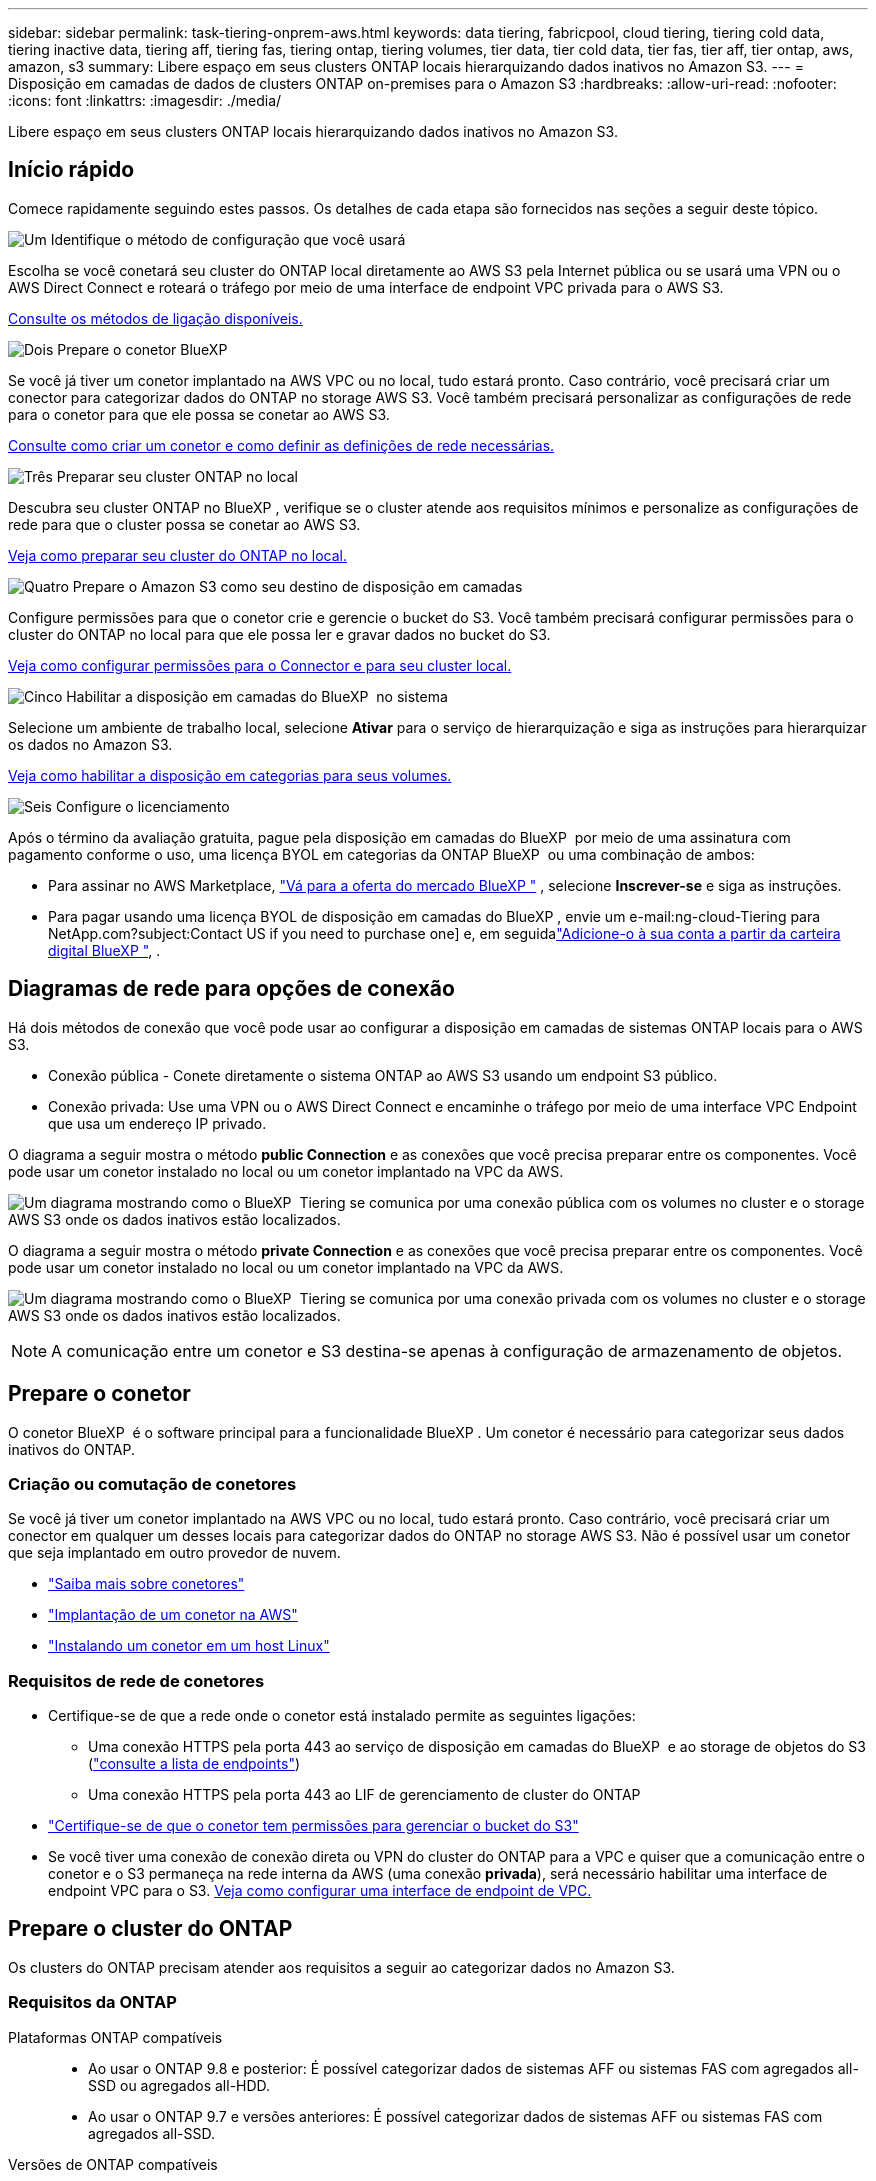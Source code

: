 ---
sidebar: sidebar 
permalink: task-tiering-onprem-aws.html 
keywords: data tiering, fabricpool, cloud tiering, tiering cold data, tiering inactive data, tiering aff, tiering fas, tiering ontap, tiering volumes, tier data, tier cold data, tier fas, tier aff, tier ontap, aws, amazon, s3 
summary: Libere espaço em seus clusters ONTAP locais hierarquizando dados inativos no Amazon S3. 
---
= Disposição em camadas de dados de clusters ONTAP on-premises para o Amazon S3
:hardbreaks:
:allow-uri-read: 
:nofooter: 
:icons: font
:linkattrs: 
:imagesdir: ./media/


[role="lead"]
Libere espaço em seus clusters ONTAP locais hierarquizando dados inativos no Amazon S3.



== Início rápido

Comece rapidamente seguindo estes passos. Os detalhes de cada etapa são fornecidos nas seções a seguir deste tópico.

.image:https://raw.githubusercontent.com/NetAppDocs/common/main/media/number-1.png["Um"] Identifique o método de configuração que você usará
[role="quick-margin-para"]
Escolha se você conetará seu cluster do ONTAP local diretamente ao AWS S3 pela Internet pública ou se usará uma VPN ou o AWS Direct Connect e roteará o tráfego por meio de uma interface de endpoint VPC privada para o AWS S3.

[role="quick-margin-para"]
<<Diagramas de rede para opções de conexão,Consulte os métodos de ligação disponíveis.>>

.image:https://raw.githubusercontent.com/NetAppDocs/common/main/media/number-2.png["Dois"] Prepare o conetor BlueXP
[role="quick-margin-para"]
Se você já tiver um conetor implantado na AWS VPC ou no local, tudo estará pronto. Caso contrário, você precisará criar um conector para categorizar dados do ONTAP no storage AWS S3. Você também precisará personalizar as configurações de rede para o conetor para que ele possa se conetar ao AWS S3.

[role="quick-margin-para"]
<<Prepare o conetor,Consulte como criar um conetor e como definir as definições de rede necessárias.>>

.image:https://raw.githubusercontent.com/NetAppDocs/common/main/media/number-3.png["Três"] Preparar seu cluster ONTAP no local
[role="quick-margin-para"]
Descubra seu cluster ONTAP no BlueXP , verifique se o cluster atende aos requisitos mínimos e personalize as configurações de rede para que o cluster possa se conetar ao AWS S3.

[role="quick-margin-para"]
<<Prepare o cluster do ONTAP,Veja como preparar seu cluster do ONTAP no local.>>

.image:https://raw.githubusercontent.com/NetAppDocs/common/main/media/number-4.png["Quatro"] Prepare o Amazon S3 como seu destino de disposição em camadas
[role="quick-margin-para"]
Configure permissões para que o conetor crie e gerencie o bucket do S3. Você também precisará configurar permissões para o cluster do ONTAP no local para que ele possa ler e gravar dados no bucket do S3.

[role="quick-margin-para"]
<<Configure S3 permissões,Veja como configurar permissões para o Connector e para seu cluster local.>>

.image:https://raw.githubusercontent.com/NetAppDocs/common/main/media/number-5.png["Cinco"] Habilitar a disposição em camadas do BlueXP  no sistema
[role="quick-margin-para"]
Selecione um ambiente de trabalho local, selecione *Ativar* para o serviço de hierarquização e siga as instruções para hierarquizar os dados no Amazon S3.

[role="quick-margin-para"]
<<Categorize os dados inativos do primeiro cluster para o Amazon S3,Veja como habilitar a disposição em categorias para seus volumes.>>

.image:https://raw.githubusercontent.com/NetAppDocs/common/main/media/number-6.png["Seis"] Configure o licenciamento
[role="quick-margin-para"]
Após o término da avaliação gratuita, pague pela disposição em camadas do BlueXP  por meio de uma assinatura com pagamento conforme o uso, uma licença BYOL em categorias da ONTAP BlueXP  ou uma combinação de ambos:

[role="quick-margin-list"]
* Para assinar no AWS Marketplace,  https://aws.amazon.com/marketplace/pp/prodview-oorxakq6lq7m4?sr=0-8&ref_=beagle&applicationId=AWSMPContessa["Vá para a oferta do mercado BlueXP "^] , selecione *Inscrever-se* e siga as instruções.
* Para pagar usando uma licença BYOL de disposição em camadas do BlueXP , envie um e-mail:ng-cloud-Tiering para NetApp.com?subject:Contact US if you need to purchase one] e, em seguidalink:https://docs.netapp.com/us-en/bluexp-digital-wallet/task-manage-data-services-licenses.html["Adicione-o à sua conta a partir da carteira digital BlueXP "], .




== Diagramas de rede para opções de conexão

Há dois métodos de conexão que você pode usar ao configurar a disposição em camadas de sistemas ONTAP locais para o AWS S3.

* Conexão pública - Conete diretamente o sistema ONTAP ao AWS S3 usando um endpoint S3 público.
* Conexão privada: Use uma VPN ou o AWS Direct Connect e encaminhe o tráfego por meio de uma interface VPC Endpoint que usa um endereço IP privado.


O diagrama a seguir mostra o método *public Connection* e as conexões que você precisa preparar entre os componentes. Você pode usar um conetor instalado no local ou um conetor implantado na VPC da AWS.

image:diagram_cloud_tiering_aws_public.png["Um diagrama mostrando como o BlueXP  Tiering se comunica por uma conexão pública com os volumes no cluster e o storage AWS S3 onde os dados inativos estão localizados."]

O diagrama a seguir mostra o método *private Connection* e as conexões que você precisa preparar entre os componentes. Você pode usar um conetor instalado no local ou um conetor implantado na VPC da AWS.

image:diagram_cloud_tiering_aws_private.png["Um diagrama mostrando como o BlueXP  Tiering se comunica por uma conexão privada com os volumes no cluster e o storage AWS S3 onde os dados inativos estão localizados."]


NOTE: A comunicação entre um conetor e S3 destina-se apenas à configuração de armazenamento de objetos.



== Prepare o conetor

O conetor BlueXP  é o software principal para a funcionalidade BlueXP . Um conetor é necessário para categorizar seus dados inativos do ONTAP.



=== Criação ou comutação de conetores

Se você já tiver um conetor implantado na AWS VPC ou no local, tudo estará pronto. Caso contrário, você precisará criar um conector em qualquer um desses locais para categorizar dados do ONTAP no storage AWS S3. Não é possível usar um conetor que seja implantado em outro provedor de nuvem.

* https://docs.netapp.com/us-en/bluexp-setup-admin/concept-connectors.html["Saiba mais sobre conetores"^]
* https://docs.netapp.com/us-en/bluexp-setup-admin/task-quick-start-connector-aws.html["Implantação de um conetor na AWS"^]
* https://docs.netapp.com/us-en/bluexp-setup-admin/task-quick-start-connector-on-prem.html["Instalando um conetor em um host Linux"^]




=== Requisitos de rede de conetores

* Certifique-se de que a rede onde o conetor está instalado permite as seguintes ligações:
+
** Uma conexão HTTPS pela porta 443 ao serviço de disposição em camadas do BlueXP  e ao storage de objetos do S3 (https://docs.netapp.com/us-en/bluexp-setup-admin/task-set-up-networking-aws.html#endpoints-contacted-for-day-to-day-operations["consulte a lista de endpoints"^])
** Uma conexão HTTPS pela porta 443 ao LIF de gerenciamento de cluster do ONTAP


* https://docs.netapp.com/us-en/bluexp-setup-admin/reference-permissions-aws.html#cloud-tiering["Certifique-se de que o conetor tem permissões para gerenciar o bucket do S3"^]
* Se você tiver uma conexão de conexão direta ou VPN do cluster do ONTAP para a VPC e quiser que a comunicação entre o conetor e o S3 permaneça na rede interna da AWS (uma conexão *privada*), será necessário habilitar uma interface de endpoint VPC para o S3. <<Configure seu sistema para uma conexão privada usando uma interface de endpoint VPC,Veja como configurar uma interface de endpoint de VPC.>>




== Prepare o cluster do ONTAP

Os clusters do ONTAP precisam atender aos requisitos a seguir ao categorizar dados no Amazon S3.



=== Requisitos da ONTAP

Plataformas ONTAP compatíveis::
+
--
* Ao usar o ONTAP 9.8 e posterior: É possível categorizar dados de sistemas AFF ou sistemas FAS com agregados all-SSD ou agregados all-HDD.
* Ao usar o ONTAP 9.7 e versões anteriores: É possível categorizar dados de sistemas AFF ou sistemas FAS com agregados all-SSD.


--
Versões de ONTAP compatíveis::
+
--
* ONTAP 9 .2 ou posterior
* O ONTAP 9.7 ou posterior é necessário se você planeja usar uma conexão do AWS PrivateLink para o armazenamento de objetos


--
Volumes e agregados compatíveis:: O número total de volumes em que a disposição em camadas do BlueXP  pode ser menor que o número de volumes no sistema ONTAP. Isso porque os volumes não podem ser dispostos em camadas de alguns agregados. Consulte a documentação do ONTAP para https://docs.netapp.com/us-en/ontap/fabricpool/requirements-concept.html#functionality-or-features-not-supported-by-fabricpool["Funcionalidade ou recursos não suportados pelo FabricPool"^].



NOTE: A disposição em camadas do BlueXP  é compatível com volumes FlexGroup a partir do ONTAP 9.5. A configuração funciona da mesma forma que qualquer outro volume.



=== Requisitos de rede de cluster

* O cluster requer uma conexão HTTPS de entrada do conetor para o LIF de gerenciamento de cluster.
+
Não é necessária uma conexão entre o cluster e o serviço de disposição em camadas do BlueXP .

* É necessário um LIF entre clusters em cada nó do ONTAP que hospeda os volumes que você deseja categorizar. Essas LIFs entre clusters devem ser capazes de acessar o armazenamento de objetos.
+
O cluster inicia uma conexão HTTPS de saída pela porta 443 das LIFs entre clusters para o storage Amazon S3 para operações de disposição em camadas. O ONTAP lê e grava dados no storage de objetos e a partir dele. O storage de objetos nunca é iniciado, ele apenas responde.

* As LIFs entre clusters devem estar associadas ao _espaço_IPspace_ que o ONTAP deve usar para se conetar ao armazenamento de objetos. https://docs.netapp.com/us-en/ontap/networking/standard_properties_of_ipspaces.html["Saiba mais sobre IPspaces"^].
+
Ao configurar a disposição em camadas do BlueXP , você será solicitado a usar o espaço de IPspace. Você deve escolher o espaço IPspace ao qual essas LIFs estão associadas. Esse pode ser o espaço IPspace "padrão" ou um espaço IPspace personalizado que você criou.

+
Se você usa um IPspace diferente de "padrão", talvez seja necessário criar uma rota estática para obter acesso ao armazenamento de objetos.

+
Todas as LIFs entre clusters dentro do IPspace devem ter acesso ao armazenamento de objetos. Se você não puder configurar isso para o IPspace atual, precisará criar um IPspace dedicado onde todas as LIFs entre clusters tenham acesso ao armazenamento de objetos.

* Se você estiver usando um endpoint de interface VPC privada na AWS para a conexão S3, então, para que o HTTPS/443 seja usado, você precisará carregar o certificado de endpoint S3 no cluster do ONTAP. <<Configure seu sistema para uma conexão privada usando uma interface de endpoint VPC,Veja como configurar uma interface de endpoint de VPC e carregar o certificado S3.>>
* <<Configure S3 permissões,Verifique se o cluster do ONTAP tem permissões para acessar o bucket do S3.>>




=== Descubra o seu cluster ONTAP no BlueXP 

Você precisa descobrir seu cluster do ONTAP no local em BlueXP  antes de começar a categorizar dados pouco acessados em categorias no storage de objetos. Você precisará saber o endereço IP de gerenciamento de cluster e a senha da conta de usuário admin para adicionar o cluster.

https://docs.netapp.com/us-en/bluexp-ontap-onprem/task-discovering-ontap.html["Saiba como descobrir um cluster"^].



== Prepare seu ambiente AWS

Quando você configura a disposição de dados em categorias para um novo cluster, será perguntado se deseja que o serviço crie um bucket do S3 ou se deseja selecionar um bucket do S3 existente na conta da AWS onde o conetor está configurado. A conta da AWS deve ter permissões e uma chave de acesso que você possa inserir na disposição em camadas do BlueXP . O cluster do ONTAP usa a chave de acesso para agrupar dados em camadas dentro e fora do S3.

Por padrão, o serviço de disposição em camadas cria o bucket para você. Se você quiser usar seu próprio bucket, crie um antes de iniciar o assistente de ativação em categorias e selecione esse bucket no assistente. https://docs.netapp.com/us-en/bluexp-s3-storage/task-add-s3-bucket.html["Veja como criar buckets do S3 a partir do BlueXP "^]. O intervalo deve ser usado exclusivamente para armazenar dados inativos de seus volumes - ele não pode ser usado para qualquer outro propósito. O balde S3 deve estar em a link:reference-aws-support.html#supported-aws-regions["Região compatível com a disposição em camadas do BlueXP "].


NOTE: Se você estiver planejando configurar a disposição em camadas do BlueXP  para usar uma classe de storage de custo menor para a qual os dados em camadas serão transferidos após um determinado número de dias, não será necessário selecionar nenhuma regra de ciclo de vida ao configurar o bucket na sua conta da AWS. A disposição em camadas do BlueXP  gerencia as transições de ciclo de vida.



=== Configure S3 permissões

Você precisará configurar dois conjuntos de permissões:

* Permissões para o conetor para que ele possa criar e gerenciar o bucket do S3.
* Permissões para o cluster do ONTAP no local para que ele possa ler e gravar dados no bucket do S3.


.Passos
. *Permissões do conetor*:
+
** Confirme que https://docs.netapp.com/us-en/bluexp-setup-admin/reference-permissions-aws.html#iam-policies["Estas permissões S3"^] fazem parte da função do IAM que fornece permissões ao conetor. Eles devem ter sido incluídos por padrão quando você implantou o conetor pela primeira vez. Caso contrário, você precisará adicionar permissões ausentes. Consulte https://docs.aws.amazon.com/IAM/latest/UserGuide/access_policies_manage-edit.html["Documentação da AWS: Editando políticas do IAM"^] para obter instruções.
** O bucket padrão que o BlueXP  Tiering cria tem um prefixo de "pool de malha". Se você quiser usar um prefixo diferente para seu bucket, será necessário personalizar as permissões com o nome que deseja usar. Nas permissões do S3, você verá uma linha `"Resource": ["arn:aws:s3:::fabric-pool*"]`. Você precisará alterar o "pool de tecido" para o prefixo que deseja usar. Por exemplo, se você quiser usar "disposição em camadas-1" como prefixo para seus buckets, você alterará essa linha para `"Resource": ["arn:aws:s3:::tiering-1*"]`.
+
Se você quiser usar um prefixo diferente para buckets que serão usados para clusters adicionais nessa mesma organização do BlueXP , poderá adicionar outra linha com o prefixo para outros buckets. Por exemplo:

+
`"Resource": ["arn:aws:s3:::tiering-1*"]`
`"Resource": ["arn:aws:s3:::tiering-2*"]`

+
Se você estiver criando seu próprio bucket e não usar um prefixo padrão, você deve alterar essa linha para `"Resource": ["arn:aws:s3:::*"]` que qualquer bucket seja reconhecido. No entanto, isso pode expor todos os seus buckets em vez daqueles que você projetou para armazenar dados inativos dos seus volumes.



. *Permissões de cluster*:
+
** Ao ativar o serviço, o assistente de categorização solicitará que você insira uma chave de acesso e uma chave secreta. Essas credenciais são passadas para o cluster do ONTAP para que o ONTAP possa categorizar dados no bucket do S3. Para isso, você precisará criar um usuário do IAM com as seguintes permissões:
+
[source, json]
----
"s3:ListAllMyBuckets",
"s3:ListBucket",
"s3:GetBucketLocation",
"s3:GetObject",
"s3:PutObject",
"s3:DeleteObject"
----
+
Consulte https://docs.aws.amazon.com/IAM/latest/UserGuide/id_roles_create_for-user.html["Documentação da AWS: Criando uma função para delegar permissões a um usuário do IAM"^] para obter detalhes.



. Crie ou localize a chave de acesso.
+
A disposição em camadas do BlueXP  passa a chave de acesso ao cluster do ONTAP. As credenciais não são armazenadas no serviço de disposição em camadas do BlueXP .

+
https://docs.aws.amazon.com/IAM/latest/UserGuide/id_credentials_access-keys.html["Documentação da AWS: Gerenciando chaves de acesso para usuários do IAM"^]





=== Configure seu sistema para uma conexão privada usando uma interface de endpoint VPC

Se você planeja usar uma conexão pública padrão à Internet, todas as permissões serão definidas pelo conetor e não haverá mais nada que você precise fazer. Esse tipo de conexão é mostrado no <<Diagramas de rede para opções de conexão,primeiro diagrama acima>>.

Se você quiser ter uma conexão mais segura pela internet do seu data center local para a VPC, há uma opção para selecionar uma conexão AWS PrivateLink no assistente de ativação de camadas. É necessário se você planeja usar uma VPN ou o AWS Direct Connect para conetar seu sistema local por meio de uma interface VPC Endpoint que use um endereço IP privado. Este tipo de ligação é apresentado no <<Diagramas de rede para opções de conexão,segundo diagrama acima>>.

. Crie uma configuração de endpoint de interface usando o console Amazon VPC ou a linha de comando. https://docs.aws.amazon.com/AmazonS3/latest/userguide/privatelink-interface-endpoints.html["Veja detalhes sobre como usar o AWS PrivateLink para Amazon S3"^].
. Modifique a configuração do grupo de segurança associada ao conetor BlueXP . Você deve alterar a política para "Personalizado" (de "Acesso total"), e você deve<<Configure S3 permissões,Adicione as permissões de conetor S3 necessárias>>, como mostrado anteriormente.
+
image:screenshot_tiering_aws_sec_group.png["Uma captura de tela do grupo de segurança da AWS associado ao conetor."]

+
Se você estiver usando a porta 80 (HTTP) para comunicação com o endpoint privado, você está tudo definido. Você pode habilitar a disposição em camadas do BlueXP  no cluster agora.

+
Se você estiver usando a porta 443 (HTTPS) para comunicação com o endpoint privado, copie o certificado do endpoint VPC S3 e adicione-o ao cluster do ONTAP, conforme mostrado nas próximas 4 etapas.

. Obtenha o nome DNS do endpoint no Console AWS.
+
image:screenshot_endpoint_dns_aws_console.png["Uma captura de tela do nome DNS do endpoint VPC do Console AWS."]

. Obtenha o certificado do endpoint VPC S3. Você faz isso https://docs.netapp.com/us-en/bluexp-setup-admin/task-maintain-connectors.html#connect-to-the-linux-vm["Fazer login na VM que hospeda o BlueXP  Connector"^] executando o seguinte comando. Ao inserir o nome DNS do endpoint, adicione "bucket" ao início, substituindo o "*":
+
[source, text]
----
[ec2-user@ip-10-160-4-68 ~]$ openssl s_client -connect bucket.vpce-0ff5c15df7e00fbab-yxs7lt8v.s3.us-west-2.vpce.amazonaws.com:443 -showcerts
----
. A partir da saída deste comando, copie os dados para o certificado S3 (todos os dados entre, e incluindo, as tags DE CERTIFICADO DE início / FIM):
+
[source, text]
----
Certificate chain
0 s:/CN=s3.us-west-2.amazonaws.com`
   i:/C=US/O=Amazon/OU=Server CA 1B/CN=Amazon
-----BEGIN CERTIFICATE-----
MIIM6zCCC9OgAwIBAgIQA7MGJ4FaDBR8uL0KR3oltTANBgkqhkiG9w0BAQsFADBG
…
…
GqvbOz/oO2NWLLFCqI+xmkLcMiPrZy+/6Af+HH2mLCM4EsI2b+IpBmPkriWnnxo=
-----END CERTIFICATE-----
----
. Faça login na CLI do cluster do ONTAP e aplique o certificado copiado usando o seguinte comando (substitua o nome da VM de storage):
+
[source, text]
----
cluster1::> security certificate install -vserver <svm_name> -type server-ca
Please enter Certificate: Press <Enter> when done
----




== Categorize os dados inativos do primeiro cluster para o Amazon S3

Depois de preparar seu ambiente AWS, comece a categorizar os dados inativos do primeiro cluster.

.O que você vai precisar
* https://docs.netapp.com/us-en/bluexp-ontap-onprem/task-discovering-ontap.html["Um ambiente de trabalho no local"^].
* Uma chave de acesso da AWS para um usuário do IAM que tenha as permissões S3 necessárias.


.Passos
. Selecione o ambiente de trabalho ONTAP local.
. Clique em *Enable* para o serviço de categorização no painel direito.
+
Se o destino de disposição em camadas do Amazon S3 existir como um ambiente de trabalho no Canvas, você poderá arrastar o cluster para o ambiente de trabalho para iniciar o assistente de configuração.

+
image:screenshot_setup_tiering_onprem.png["Uma captura de tela que mostra a opção Ativar que aparece no lado direito da tela depois que você seleciona um ambiente de trabalho ONTAP local."]

. *Definir Nome do armazenamento de objetos*: Insira um nome para este armazenamento de objetos. Deve ser exclusivo de qualquer outro storage de objetos que você esteja usando com agregados nesse cluster.
. *Selecionar provedor*: Selecione *Amazon Web Services* e selecione *Continuar*.
+
image:screenshot_tiering_aws_s3_bucket.png["Uma captura de tela mostrando os dados que devem ser fornecidos para configurar a disposição em camadas em um bucket do S3."]

. Preencha as seções na página *Configuração de categorias*:
+
.. *S3 Bucket*: adicione um novo bucket S3 ou selecione um bucket S3 existente, selecione a região do bucket e selecione *Continuar*.
+
Ao usar um conector local, você deve inserir o ID da conta da AWS que fornece acesso ao bucket S3 existente ou ao novo bucket S3 que será criado.

+
O prefixo _Fabric-pool_ é usado por padrão porque a política do IAM para o conetor permite que a instância execute ações S3 em buckets nomeados com esse prefixo exato. Por exemplo, você pode nomear o bucket S3 _Fabric-pool-AFF1_, onde AFF1 é o nome do cluster. Você também pode definir o prefixo para os buckets usados na disposição em camadas. Certifique<<Configure S3 permissões,Configurando permissões S3>>-se de que você tem permissões da AWS que reconhecem qualquer prefixo personalizado que você planeja usar.

.. * Classe de storage*: A disposição em camadas do BlueXP  gerencia as transições de ciclo de vida dos dados em camadas. Os dados começam na classe _Standard_, mas você pode criar uma regra para aplicar uma classe de armazenamento diferente aos dados após um determinado número de dias.
+
Selecione a classe de armazenamento S3 para a qual você deseja fazer a transição dos dados em camadas e o número de dias antes que os dados sejam atribuídos a essa classe e selecione *Continuar*. Por exemplo, a captura de tela abaixo mostra que os dados em camadas são atribuídos à classe _Standard-IA_ da classe _Standard_ após 45 dias no armazenamento de objetos.

+
Se você escolher *manter dados nesta classe de armazenamento*, os dados permanecerão na classe de armazenamento _Standard_ e nenhuma regra será aplicada. link:reference-aws-support.html["Consulte classes de armazenamento suportadas"^].

+
image:screenshot_tiering_lifecycle_selection_aws.png["Uma captura de tela mostrando como selecionar outra classe de armazenamento atribuída aos seus dados após um determinado número de dias."]

+
Observe que a regra de ciclo de vida é aplicada a todos os objetos no intervalo selecionado.

.. *Credenciais*: insira o ID da chave de acesso e a chave secreta para um usuário do IAM que tenha as permissões S3 necessárias e selecione *Continuar*.
+
O usuário do IAM deve estar na mesma conta da AWS que o intervalo selecionado ou criado na página *S3 Bucket*.

.. *Rede*: Insira os detalhes da rede e selecione *Continuar*.
+
Selecione o espaço de IPspace no cluster do ONTAP onde residem os volumes que você deseja categorizar. As LIFs entre clusters para esse IPspace devem ter acesso de saída à Internet para que possam se conetar ao armazenamento de objetos do seu provedor de nuvem.

+
Opcionalmente, escolha se você usará um AWS PrivateLink que você configurou anteriormente. <<Configure seu sistema para uma conexão privada usando uma interface de endpoint VPC,Consulte as informações de configuração acima.>> Uma caixa de diálogo é exibida para ajudar a guiá-lo através da configuração do endpoint.

+
Você também pode definir a largura de banda de rede disponível para carregar dados inativos para armazenamento de objetos definindo a "taxa de transferência máxima". Selecione o botão de opção *Limited* e insira a largura de banda máxima que pode ser usada ou selecione *Unlimited* para indicar que não há limite.



. Na página _volumes de nível_, selecione os volumes para os quais você deseja configurar a disposição em categorias e inicie a página Diretiva de disposição em categorias:
+
** Para selecionar todos os volumes, marque a caixa na linha de título ( image:button_backup_all_volumes.png[""] ) e selecione *Configurar volumes*.
** Para selecionar vários volumes, marque a caixa para cada volume ( image:button_backup_1_volume.png[""] ) e selecione *Configurar volumes*.
** Para selecionar um único volume, selecione a linha (ou image:screenshot_edit_icon.gif["editar ícone de lápis"] ícone) para o volume.
+
image:screenshot_tiering_initial_volumes.png["Uma captura de tela que mostra como selecionar um único volume, vários volumes ou todos os volumes e o botão modificar volumes selecionados."]



. Na caixa de diálogo _Política de níveis_, selecione uma política de níveis, ajuste opcionalmente os dias de resfriamento para os volumes selecionados e selecione *Aplicar*.
+
link:concept-cloud-tiering.html#volume-tiering-policies["Saiba mais sobre as políticas de disposição em camadas de volume e os dias de resfriamento"].

+
image:screenshot_tiering_initial_policy_settings.png["Uma captura de tela que mostra as configurações de diretiva de disposição em camadas configuráveis."]



.Resultado
Você configurou com sucesso a disposição de dados em camadas de volumes no cluster para o storage de objetos S3.

.O que se segue?
link:task-licensing-cloud-tiering.html["Certifique-se de assinar o serviço de disposição em camadas do BlueXP "].

Você pode revisar informações sobre os dados ativos e inativos no cluster. link:task-managing-tiering.html["Saiba mais sobre como gerenciar suas configurações de disposição em camadas"].

Também é possível criar storage de objetos adicional nos casos em que você pode querer categorizar dados de certos agregados em um cluster para armazenamentos de objetos diferentes. Ou se você planeja usar o espelhamento do FabricPool onde seus dados em camadas são replicados para um armazenamento de objetos adicional. link:task-managing-object-storage.html["Saiba mais sobre como gerenciar armazenamentos de objetos"].
